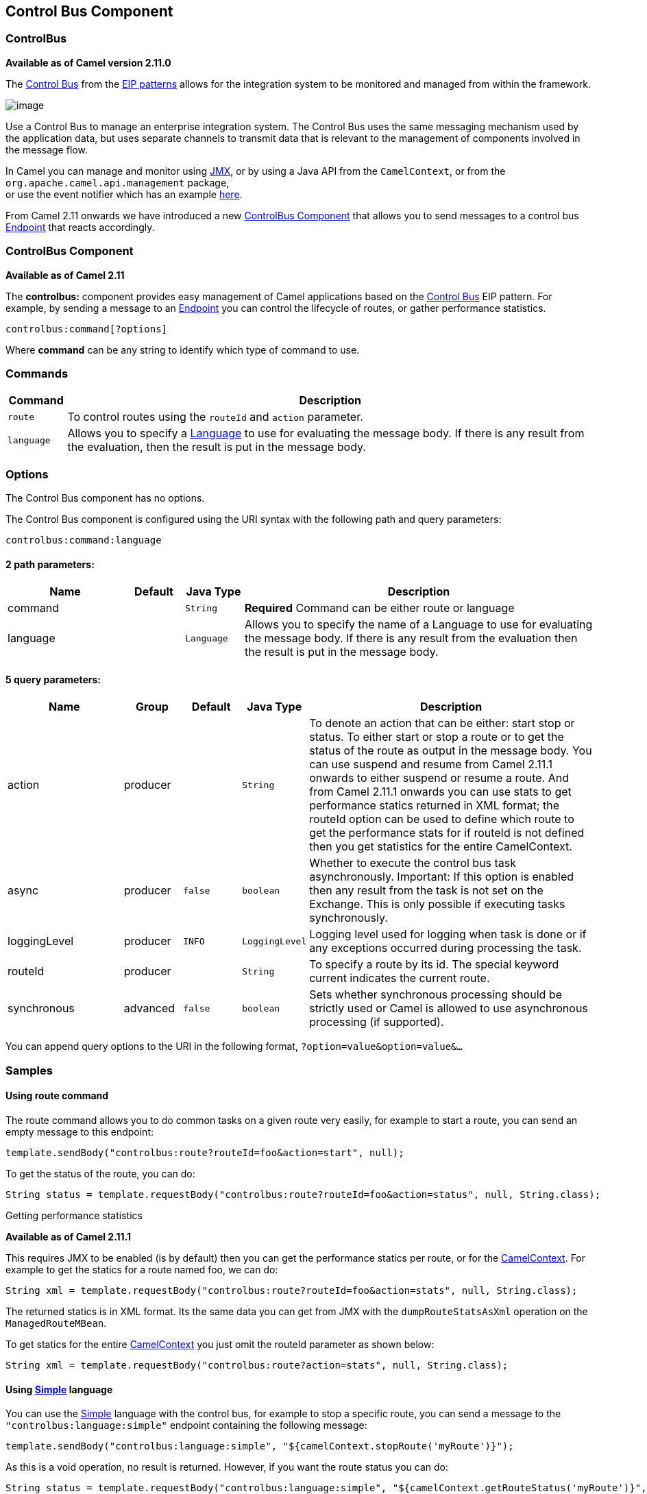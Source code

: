 ## Control Bus Component
### ControlBus
*Available as of Camel version 2.11.0*


The http://www.eaipatterns.com/ControlBus.html[Control Bus] from the
link:enterprise-integration-patterns.html[EIP patterns] allows for the
integration system to be monitored and managed from within the
framework.

image:http://www.eaipatterns.com/img/ControlBus.gif[image]

Use a Control Bus to manage an enterprise integration system. The
Control Bus uses the same messaging mechanism used by the application
data, but uses separate channels to transmit data that is relevant to
the management of components involved in the message flow.

In Camel you can manage and monitor using link:camel-jmx.html[JMX], or
by using a Java API from the `CamelContext`, or from the
`org.apache.camel.api.management` package, +
 or use the event notifier which has an example
link:eventnotifier-to-log-details-about-all-sent-exchanges.html[here].

From Camel 2.11 onwards we have introduced a new
link:controlbus-component.html[ControlBus Component] that allows you to
send messages to a control bus link:endpoint.html[Endpoint] that reacts
accordingly.

### ControlBus Component

*Available as of Camel 2.11*

The *controlbus:* component provides easy management of Camel
applications based on the link:controlbus.html[Control Bus] EIP
pattern. 
For example, by sending a message to an link:endpoint.html[Endpoint]
you can control the lifecycle of routes, or gather performance
statistics.

[source,java]
----------------------------
controlbus:command[?options]
----------------------------

Where *command* can be any string to identify which type of command to
use.

### Commands

[width="100%",cols="10%,90%",options="header",]
|=======================================================================
|Command |Description

|`route` |To control routes using the `routeId` and `action` parameter.

|`language` |Allows you to specify a link:language.html[Language] to use for
evaluating the message body. If there is any result from the evaluation,
then the result is put in the message body.
|=======================================================================

### Options


// component options: START
The Control Bus component has no options.
// component options: END



// endpoint options: START
The Control Bus component is configured using the URI syntax with the following path and query parameters:

    controlbus:command:language

#### 2 path parameters:

[width="100%",cols="2,1,1m,6",options="header"]
|=======================================================================
| Name | Default | Java Type | Description
| command |  | String | *Required* Command can be either route or language
| language |  | Language | Allows you to specify the name of a Language to use for evaluating the message body. If there is any result from the evaluation then the result is put in the message body.
|=======================================================================

#### 5 query parameters:

[width="100%",cols="2,1,1m,1m,5",options="header"]
|=======================================================================
| Name | Group | Default | Java Type | Description
| action | producer |  | String | To denote an action that can be either: start stop or status. To either start or stop a route or to get the status of the route as output in the message body. You can use suspend and resume from Camel 2.11.1 onwards to either suspend or resume a route. And from Camel 2.11.1 onwards you can use stats to get performance statics returned in XML format; the routeId option can be used to define which route to get the performance stats for if routeId is not defined then you get statistics for the entire CamelContext.
| async | producer | false | boolean | Whether to execute the control bus task asynchronously. Important: If this option is enabled then any result from the task is not set on the Exchange. This is only possible if executing tasks synchronously.
| loggingLevel | producer | INFO | LoggingLevel | Logging level used for logging when task is done or if any exceptions occurred during processing the task.
| routeId | producer |  | String | To specify a route by its id. The special keyword current indicates the current route.
| synchronous | advanced | false | boolean | Sets whether synchronous processing should be strictly used or Camel is allowed to use asynchronous processing (if supported).
|=======================================================================
// endpoint options: END


You can append query options to the URI in the following format,
`?option=value&option=value&...`

### Samples

#### Using route command

The route command allows you to do common tasks on a given route very
easily, for example to start a route, you can send an empty message to
this endpoint:

[source,java]
---------------------------------------------------------------------
template.sendBody("controlbus:route?routeId=foo&action=start", null);
---------------------------------------------------------------------

To get the status of the route, you can do:

[source,java]
-------------------------------------------------------------------------------------------------------
String status = template.requestBody("controlbus:route?routeId=foo&action=status", null, String.class);
-------------------------------------------------------------------------------------------------------

[[ControlBus-Gettingperformancestatistics]]
Getting performance statistics

*Available as of Camel 2.11.1*

This requires JMX to be enabled (is by default) then you can get the
performance statics per route, or for the
link:camelcontext.html[CamelContext]. For example to get the statics for
a route named foo, we can do:

[source,java]
---------------------------------------------------------------------------------------------------
String xml = template.requestBody("controlbus:route?routeId=foo&action=stats", null, String.class);
---------------------------------------------------------------------------------------------------

The returned statics is in XML format. Its the same data you can get
from JMX with the `dumpRouteStatsAsXml` operation on the
`ManagedRouteMBean`.

To get statics for the entire link:camelcontext.html[CamelContext] you
just omit the routeId parameter as shown below:

[source,java]
---------------------------------------------------------------------------------------
String xml = template.requestBody("controlbus:route?action=stats", null, String.class);
---------------------------------------------------------------------------------------

#### Using link:simple.html[Simple] language

You can use the link:simple.html[Simple] language with the control bus,
for example to stop a specific route, you can send a message to the
`"controlbus:language:simple"` endpoint containing the following
message:

[source,java]
----------------------------------------------------------------------------------------
template.sendBody("controlbus:language:simple", "${camelContext.stopRoute('myRoute')}");
----------------------------------------------------------------------------------------

As this is a void operation, no result is returned. However, if you want
the route status you can do:

[source,java]
------------------------------------------------------------------------------------------------------------------------------
String status = template.requestBody("controlbus:language:simple", "${camelContext.getRouteStatus('myRoute')}", String.class);
------------------------------------------------------------------------------------------------------------------------------

*Notice:* its easier to use the `route` command to control lifecycle of
routes. The `language` command allows you to execute a language script
that has stronger powers such as link:groovy.html[Groovy] or to some
extend the link:simple.html[Simple] language.

For example to shutdown Camel itself you can do:

[source,java]
-------------------------------------------------------------------------------------
template.sendBody("controlbus:language:simple?async=true", "${camelContext.stop()}");
-------------------------------------------------------------------------------------

Notice we use `async=true` to stop Camel asynchronously as otherwise we
would be trying to stop Camel while it was in-flight processing the
message we sent to the control bus component.

TIP:You can also use other languages such as link:groovy.html[Groovy], etc.

### See Also

* link:configuring-camel.html[Configuring Camel]
* link:component.html[Component]
* link:endpoint.html[Endpoint]
* link:getting-started.html[Getting Started]

* link:controlbus.html[ControlBus] EIP
* link:jmx.html[JMX] Component
* Using link:camel-jmx.html[JMX] with Camel

#### Using This Pattern

If you would like to use this EIP Pattern then please read the
link:getting-started.html[Getting Started], you may also find the
link:architecture.html[Architecture] useful particularly the description
of link:endpoint.html[Endpoint] and link:uris.html[URIs]. Then you could
try out some of the link:examples.html[Examples] first before trying
this pattern out.
